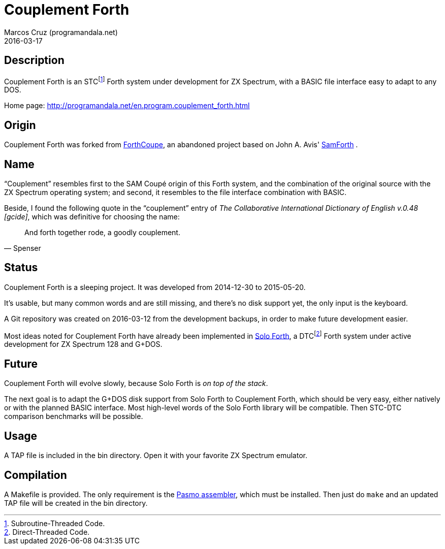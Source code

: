 = Couplement Forth
:author: Marcos Cruz (programandala.net)
:revdate: 2016-03-17

== Description

Couplement Forth is an STCfootnote:[Subroutine-Threaded Code.] Forth
system under development for ZX Spectrum, with a BASIC file interface
easy to adapt to any DOS.

Home page: http://programandala.net/en.program.couplement_forth.html

== Origin

Couplement Forth was forked from
http://programandala.net/en.program.forthcoupe.html[ForthCoupe], an
abandoned project based on John A. Avis'
http://programandala.net/en.program.samforth.html[SamForth] .

== Name

“Couplement” resembles first to the SAM Coupé origin of this Forth
system, and the combination of the original source with the ZX
Spectrum operating system; and second, it resembles to the file
interface combination with BASIC.

Beside, I found the following quote in the “couplement” entry of _The
Collaborative International Dictionary of English v.0.48 [gcide]_,
which was definitive for choosing the name:

[quote,Spenser]
____
And forth together rode, a goodly couplement.
____

== Status

Couplement Forth is a sleeping project. It was developed from
2014-12-30 to 2015-05-20.

It's usable, but many common words and are still missing, and there's
no disk support yet, the only input is the keyboard.

A Git repository was created on 2016-03-12 from the development
backups, in order to make future development easier.

Most ideas noted for Couplement Forth have already been implemented in
http://programandala.net/en.program.solo_forth.html[Solo Forth], a
DTCfootnote:[Direct-Threaded Code.] Forth system under active
development for ZX Spectrum 128 and G+DOS.

== Future

Couplement Forth will evolve slowly, because Solo Forth is _on top of
the stack_.

The next goal is to adapt the G+DOS disk support from Solo Forth to
Couplement Forth, which should be very easy, either natively or with
the planned BASIC interface.  Most high-level words of the Solo Forth
library will be compatible. Then STC-DTC comparison benchmarks will be
possible.

== Usage

A TAP file is included in the bin directory. Open it with your
favorite ZX Spectrum emulator.

== Compilation

A Makefile is provided. The only requirement is the
http://pasmo.speccy.org/[Pasmo assembler], which must be installed.
Then just do `make` and an updated TAP file will be created in the bin
directory.
